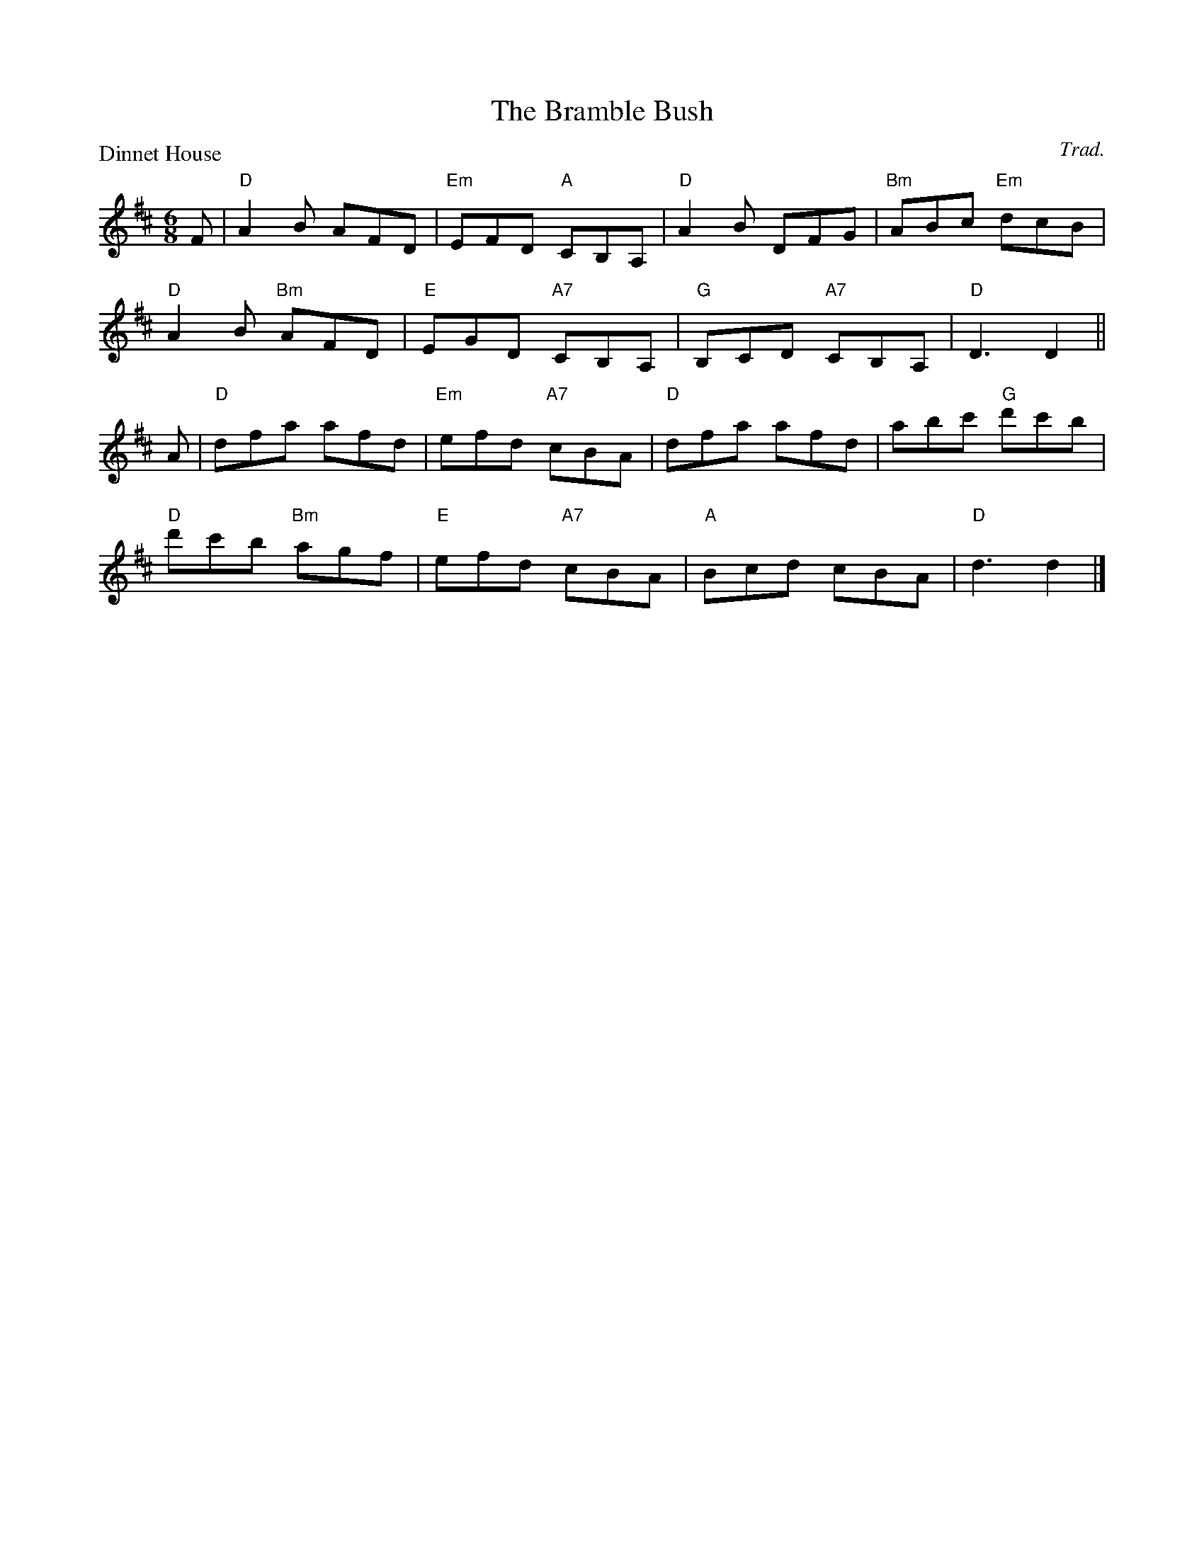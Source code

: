 X:2503
T:The Bramble Bush
P:Dinnet House
C:Trad.
R:Jig (8x32)
B:RSCDS 25-3
Z:Anselm Lingnau <anselm@strathspey.org>
M:6/8
L:1/8
K:D
F|"D"A2B AFD|"Em"EFD "A"CB,A,|"D"A2B DFG|"Bm"ABc "Em"dcB|
  "D"A2B "Bm"AFD|"E"EGD "A7"CB,A,|"G"B,CD "A7"CB,A,|"D"D3 D2||
A|"D"dfa afd|"Em"efd "A7"cBA|"D"dfa afd|abc' "G"d'c'b|
  "D"d'c'b "Bm"agf|"E"efd "A7"cBA|"A"Bcd cBA|"D"d3 d2|]
